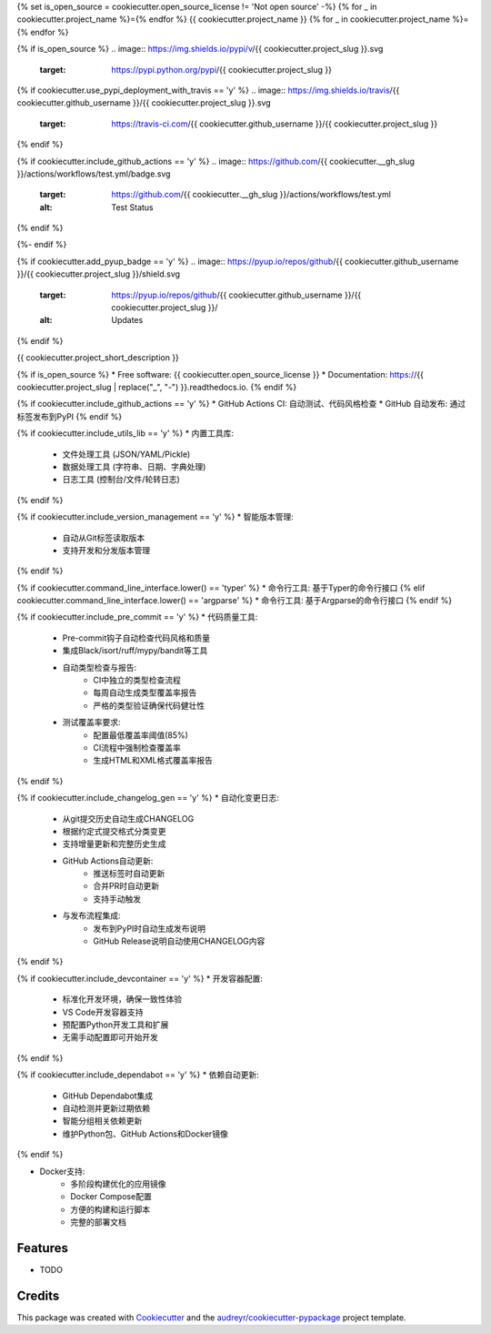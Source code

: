 {% set is_open_source = cookiecutter.open_source_license != 'Not open source' -%}
{% for _ in cookiecutter.project_name %}={% endfor %}
{{ cookiecutter.project_name }}
{% for _ in cookiecutter.project_name %}={% endfor %}

{% if is_open_source %}
.. image:: https://img.shields.io/pypi/v/{{ cookiecutter.project_slug }}.svg
        :target: https://pypi.python.org/pypi/{{ cookiecutter.project_slug }}

{% if cookiecutter.use_pypi_deployment_with_travis == 'y' %}
.. image:: https://img.shields.io/travis/{{ cookiecutter.github_username }}/{{ cookiecutter.project_slug }}.svg
        :target: https://travis-ci.com/{{ cookiecutter.github_username }}/{{ cookiecutter.project_slug }}
{% endif %}

{% if cookiecutter.include_github_actions == 'y' %}
.. image:: https://github.com/{{ cookiecutter.__gh_slug }}/actions/workflows/test.yml/badge.svg
        :target: https://github.com/{{ cookiecutter.__gh_slug }}/actions/workflows/test.yml
        :alt: Test Status
{% endif %}

.. image:: https://readthedocs.org/projects/{{ cookiecutter.project_slug | replace("_", "-") }}/badge/?version=latest
        :target: https://{{ cookiecutter.project_slug | replace("_", "-") }}.readthedocs.io/en/latest/?version=latest
        :alt: Documentation Status
{%- endif %}

{% if cookiecutter.add_pyup_badge == 'y' %}
.. image:: https://pyup.io/repos/github/{{ cookiecutter.github_username }}/{{ cookiecutter.project_slug }}/shield.svg
     :target: https://pyup.io/repos/github/{{ cookiecutter.github_username }}/{{ cookiecutter.project_slug }}/
     :alt: Updates
{% endif %}


{{ cookiecutter.project_short_description }}

{% if is_open_source %}
* Free software: {{ cookiecutter.open_source_license }}
* Documentation: https://{{ cookiecutter.project_slug | replace("_", "-") }}.readthedocs.io.
{% endif %}

{% if cookiecutter.include_github_actions == 'y' %}
* GitHub Actions CI: 自动测试、代码风格检查
* GitHub 自动发布: 通过标签发布到PyPI
{% endif %}

{% if cookiecutter.include_utils_lib == 'y' %}
* 内置工具库:
    * 文件处理工具 (JSON/YAML/Pickle)
    * 数据处理工具 (字符串、日期、字典处理)
    * 日志工具 (控制台/文件/轮转日志)
{% endif %}

{% if cookiecutter.include_version_management == 'y' %}
* 智能版本管理:
    * 自动从Git标签读取版本
    * 支持开发和分发版本管理
{% endif %}

{% if cookiecutter.command_line_interface.lower() == 'typer' %}
* 命令行工具: 基于Typer的命令行接口
{% elif cookiecutter.command_line_interface.lower() == 'argparse' %}
* 命令行工具: 基于Argparse的命令行接口
{% endif %}

{% if cookiecutter.include_pre_commit == 'y' %}
* 代码质量工具:
    * Pre-commit钩子自动检查代码风格和质量
    * 集成Black/isort/ruff/mypy/bandit等工具
    * 自动类型检查与报告:
        * CI中独立的类型检查流程
        * 每周自动生成类型覆盖率报告
        * 严格的类型验证确保代码健壮性
    * 测试覆盖率要求:
        * 配置最低覆盖率阈值(85%)
        * CI流程中强制检查覆盖率
        * 生成HTML和XML格式覆盖率报告
{% endif %}

{% if cookiecutter.include_changelog_gen == 'y' %}
* 自动化变更日志:
    * 从git提交历史自动生成CHANGELOG
    * 根据约定式提交格式分类变更
    * 支持增量更新和完整历史生成
    * GitHub Actions自动更新:
        * 推送标签时自动更新
        * 合并PR时自动更新
        * 支持手动触发
    * 与发布流程集成:
        * 发布到PyPI时自动生成发布说明
        * GitHub Release说明自动使用CHANGELOG内容
{% endif %}

{% if cookiecutter.include_devcontainer == 'y' %}
* 开发容器配置:
    * 标准化开发环境，确保一致性体验
    * VS Code开发容器支持
    * 预配置Python开发工具和扩展
    * 无需手动配置即可开始开发
{% endif %}

{% if cookiecutter.include_dependabot == 'y' %}
* 依赖自动更新:
    * GitHub Dependabot集成
    * 自动检测并更新过期依赖
    * 智能分组相关依赖更新
    * 维护Python包、GitHub Actions和Docker镜像
{% endif %}

* Docker支持:
    * 多阶段构建优化的应用镜像
    * Docker Compose配置
    * 方便的构建和运行脚本
    * 完整的部署文档

Features
--------

* TODO

Credits
-------

This package was created with Cookiecutter_ and the `audreyr/cookiecutter-pypackage`_ project template.

.. _Cookiecutter: https://github.com/audreyr/cookiecutter
.. _`audreyr/cookiecutter-pypackage`: https://github.com/audreyr/cookiecutter-pypackage

